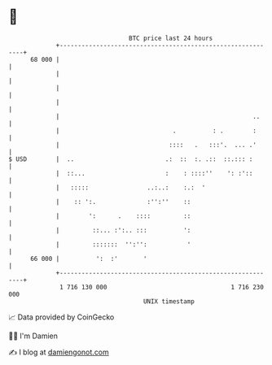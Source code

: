 * 👋

#+begin_example
                                    BTC price last 24 hours                    
                +------------------------------------------------------------+ 
         68 000 |                                                            | 
                |                                                            | 
                |                                                            | 
                |                                                            | 
                |                                                     ..     | 
                |                               .          : .        :      | 
                |                              ::::   .   :::'.  ... .'      | 
   $ USD        |  ..                         .:  ::  :. .::  ::.::: :       | 
                |  ::...                      :    : ::::''    ': :'::       | 
                |   :::::                ..:..:    :.:  '                    | 
                |    :: ':.              :'':''    ::                        | 
                |        ':      .    ::::         ::                        | 
                |         ::... :':.. :::          ':                        | 
                |         :::::::  '':'':           '                        | 
         66 000 |          ':  :'       '                                    | 
                +------------------------------------------------------------+ 
                 1 716 130 000                                  1 716 230 000  
                                        UNIX timestamp                         
#+end_example
📈 Data provided by CoinGecko

🧑‍💻 I'm Damien

✍️ I blog at [[https://www.damiengonot.com][damiengonot.com]]
